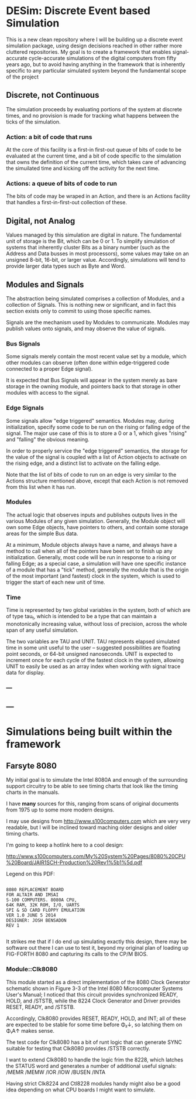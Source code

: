* DESim: Discrete Event based Simulation

This is a new clean repository where I will be building up a discrete
event simulation package, using design decisions reached in other
rather more cluttered repositories. My goal is to create a framework
that enables signal-accurate cycle-accurate simulations of the digital
computers from fifty years ago, but to avoid having anything in the
framework that is inherently specific to any particular simulated
system beyond the fundamental scope of the project

** Discrete, not Continuous

The simulation proceeds by evaluating portions of the system at
discrete times, and no provision is made for tracking what happens
between the ticks of the simulation.

*** Action: a bit of code that runs

At the core of this facility is a first-in first-out queue of bits of
code to be evaluated at the current time, and a bit of code specific
to the simulation that owns the definition of the current time, which
takes care of advancing the simuilated time and kicking off the
activity for the next time.

*** Actions: a queue of bits of code to run

The bits of code may be wraped in an Action, and there is an Actions
facility that handles a first-in-first-out collection of these.

** Digital, not Analog

Values managed by this simulation are digital in nature. The
fundamental unit of storage is the Bit, which can be 0 or 1. To
simplify simulation of systems that inherently cluster Bits as a
binary number (such as the Address and Data busses in most
processors), some values may take on an unsigned 8-bit, 16-bit, or
larger value. Accordingly, simulations will tend to provide larger
data types such as Byte and Word.

** Modules and Signals

The abstraction being simulated comprises a collection of Modules, and
a collection of Signals. This is nothing new or significant, and in
fact this section exists only to commit to using those specific names.

Signals are the mechanism used by Modules to communicate. Modules may
publish values onto signals, and may observe the value of signals.

*** Bus Signals

Some signals merely contain the most recent value set by a module,
which other modules can observe (often done within edge-triggered code
connected to a proper Edge signal).

It is expected that Bus Signals will appear in the system merely as
bare storage in the owning module, and pointers back to that storage
in other modules with access to the signal.

*** Edge Signals

Some signals allow "edge triggered" semantics. Modules may, during
initialization, specify some code to be run on the rising or falling
edge of the signal. The major use case of this is to store a 0 or a 1,
which gives "rising" and "falling" the obvious meaning.

In order to properly service the "edge triggered" semantics, the
storage for the value of the signal is coupled with a list of Action
objects to activate on the rising edge, and a distinct list to
activate on the falling edge.

Note that the list of bits of code to run on an edge is very similar
to the Actions structure mentioned above, except that each Action
is not removed from this list when it has run.

*** Modules

The actual logic that observes inputs and publishes outputs lives in
the various Modules of any given simulation. Generally, the Module
object will own some Edge objects, have pointers to others, and
contain some storage areas for the simple Bus data.

At a minimum, Module objects always have a name, and always have a
method to call when all of the pointers have been set to finish up any
initialization. Generally, most code will be run in response to a
rising or falling Edge; as a special case, a simulation will have one
specific instance of a module that has a "tick" method, generally the
module that is the origin of the most important (and fastest) clock in
the system, which is used to trigger the start of each new unit of time.

*** Time

Time is represented by two global variables in the system, both of
which are of type tau_t, which is intended to be a type that can
maintain a monotonically increasing value, without loss of precision,
across the whole span of any useful simulation.

The two variables are TAU and UNIT. TAU represents elapsed simulated
time in some unit useful to the user -- suggested possibilities are
floating point seconds, or 64-bit unsigned nanoseconds. UNIT is
expected to increment once for each cycle of the fastest clock in the
system, allowing UNIT to easily be used as an array index when working
with signal trace data for display.

*** ---

** ---

* Simulations being built within the framework

** Farsyte 8080

My initial goal is to simulate the Intel 8080A and enough of the
surrounding support circuitry to be able to see timing charts that
look like the timing charts in the manuals.

I have *many* sources for this, ranging from scans of original
documents from 1975 up to some more modern designs.

I may use designs from http://www.s100computers.com which are very
very readable, but I will be inclined toward maching older designs
and older timing charts.

I'm going to keep a hotlink here to a cool design:

http://www.s100computers.com/My%20System%20Pages/8080%20CPU%20Board/JAIR1SCH-Production%20Rev1%5b1%5d.pdf

Legend on this PDF:

#+begin_src text

  8080 REPLACEMENT BOARD
  FOR ALTAIR AND IMSAI
  S-100 COMPUTERS. 8080A CPU,
  64K RAM, 32K ROM, I/O, UARTS
  SPI & SD CARD FLOPPY EMULATION
  VER 1.0 JUNE 5 2014
  DESIGNER: JOSH BENSADON
  REV 1

#+end_src

It strikes me that if I do end up simulating exactly this design,
there may be software out there I can use to test it, beyond my
original plan of loading up FIG-FORTH 8080 and capturing its
calls to the CP/M BIOS.

*** Module::Clk8080

This module started as a direct implementation of the 8080 Clock
Generator schematic shown in Figure 3-3 of the Intel 8080
Microcomputer Systems User's Manual; I noticed that this circuit
provides synchronized READY, HOLD, and /STSTB, while the 8224 Clock
Generator and Driver provides RESET, READY, and /STSTB.

Accordingly, Clk8080 provides RESET, READY, HOLD, and INT; all of
these are expected to be stable for some time before Φ₂↓, so latching
them on Φ₁A↑ makes sense.

The test code for Clk8080 has a bit of runt logic that can generate
SYNC suitable for testing that Clk8080 provides /STSTB correctly.

I want to extend Clk8080 to handle the logic frim the 8228, which
latches the STATUS word and generates a number of additional useful
signals: /MEMR /MEMW /IOR /IOW /BUSEN /INTA

Having strict Clk8224 and Ctl8228 modules handy might also be a good
idea depending on what CPU boards I might want to simulate.

